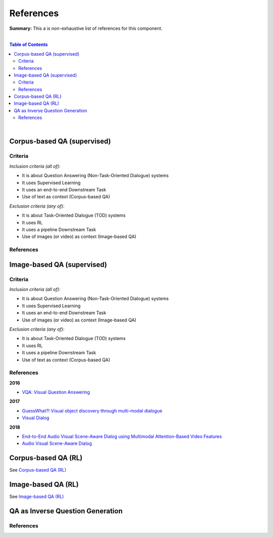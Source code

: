 .. |br| raw:: html

  <br/>
  
References
==========

**Summary:** This a is non-exhaustive list of references for this component.

|

.. contents:: **Table of Contents**

|

Corpus-based QA (supervised)
----------------------------

Criteria
^^^^^^^^

*Inclusion criteria (all of):*

* It is about Question Answering (Non-Task-Oriented Dialogue) systems
* It uses Supervised Learning
* It uses an end-to-end Downstream Task
* Use of text as context (Corpus-based QA)

*Exclusion criteria (any of):*

* It is about Task-Oriented Dialogue (TOD) systems
* It uses RL
* It uses a pipeline Downstream Task
* Use of images (or video) as context (Image-based QA)

References
^^^^^^^^^^

Image-based QA (supervised)
---------------------------

Criteria
^^^^^^^^

*Inclusion criteria (all of):*

* It is about Question Answering (Non-Task-Oriented Dialogue) systems
* It uses Supervised Learning
* It uses an end-to-end Downstream Task
* Use of images (or video) as context (Image-based QA)

*Exclusion criteria (any of):*

* It is about Task-Oriented Dialogue (TOD) systems
* It uses RL
* It uses a pipeline Downstream Task
* Use of text as context (Corpus-based QA)

References
^^^^^^^^^^

**2016**

- `VQA: Visual Question Answering <https://arxiv.org/pdf/1505.00468.pdf>`_


**2017**

- `GuessWhat?! Visual object discovery through multi-modal dialogue <https://arxiv.org/pdf/1611.08481.pdf>`_
- `Visual Dialog <https://arxiv.org/pdf/1611.08669.pdf>`_

**2018**

- `End-to-End Audio Visual Scene-Aware Dialog using Multimodal Attention-Based Video Features <https://arxiv.org/pdf/1806.08409.pdf>`_
- `Audio Visual Scene-Aware Dialog <https://arxiv.org/pdf/1901.09107.pdf>`_


Corpus-based QA (RL)
--------------------

See `Corpus-based QA (RL) <https://github.com/GUT-AI/grounded-qa/blob/master/references/README.rst#corpus-based-qa-rl>`_

Image-based QA (RL)
-------------------

See `Image-based QA (RL) <https://github.com/GUT-AI/grounded-qa/blob/master/references/README.rst#image-based-qa-rl>`_

QA as Inverse Question Generation
---------------------------------

References
^^^^^^^^^^

